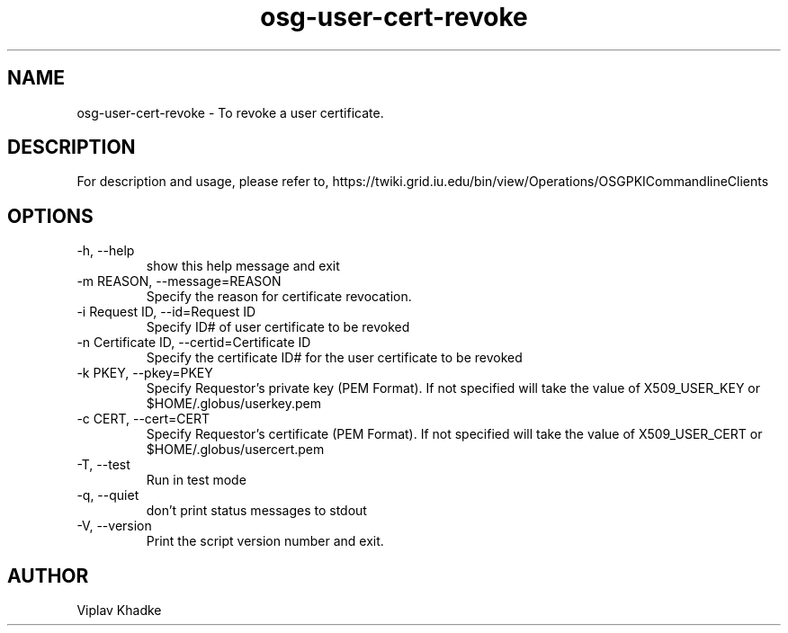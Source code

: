 .TH osg-user-cert-revoke 1 "MARCH 2013" OSG PKI-CLI

.SH NAME
osg-user-cert-revoke \- To revoke a user certificate.

.SH DESCRIPTION
For description and usage, please refer to,
https://twiki.grid.iu.edu/bin/view/Operations/OSGPKICommandlineClients

.SH OPTIONS
.IP  "-h, --help"            
show this help message and exit
.IP  "-m REASON, --message=REASON"
Specify the reason for certificate revocation.
.IP  "-i Request ID, --id=Request ID"
Specify ID# of user certificate to be revoked
.IP  "-n Certificate ID, --certid=Certificate ID"
Specify the certificate ID# for the user certificate
to be revoked
.IP  "-k PKEY, --pkey=PKEY"
Specify Requestor's private key (PEM Format).  If not specified will 
take the value of X509_USER_KEY or $HOME/.globus/userkey.pem
.IP "-c CERT, --cert=CERT"  
Specify Requestor's certificate (PEM Format).  If not specified will 
take the value of X509_USER_CERT or $HOME/.globus/usercert.pem
.IP  "-T, --test"
Run in test mode
.IP  "-q, --quiet"           
don't print status messages to stdout
.IP  "-V, --version"         
Print the script version number and exit. 

.SH AUTHOR
Viplav Khadke